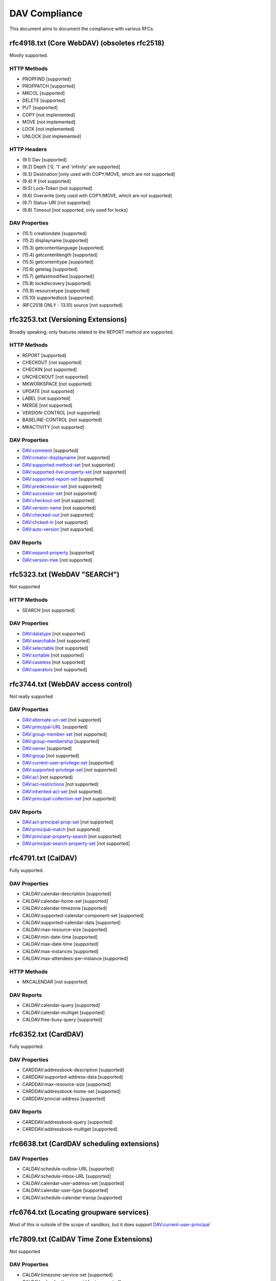 DAV Compliance
==============

This document aims to document the compliance with various RFCs.

rfc4918.txt (Core WebDAV) (obsoletes rfc2518)
---------------------------------------------

Mostly supported.

HTTP Methods
^^^^^^^^^^^^

- PROPFIND [supported]
- PROPPATCH [supported]
- MKCOL [supported]
- DELETE [supported]
- PUT [supported]
- COPY [not implemented]
- MOVE [not implemented]
- LOCK [not implemented]
- UNLOCK [not implemented]

HTTP Headers
^^^^^^^^^^^^

- (9.1) Dav [supported]
- (9.2) Depth ['0, '1' and 'infinity' are supported]
- (9.3) Destination [only used with COPY/MOVE, which are not supported]
- (9.4) If [not supported]
- (9.5) Lock-Token [not supported]
- (9.6) Overwrite [only used with COPY/MOVE, which are not supported]
- (9.7) Status-URI [not supported]
- (9.8) Timeout [not supported, only used for locks]

DAV Properties
^^^^^^^^^^^^^^

- (15.1) creationdate [supported]
- (15.2) displayname [supported]
- (15.3) getcontentlanguage [supported]
- (15.4) getcontentlength [supported]
- (15.5) getcontenttype [supported]
- (15.6) getetag [supported]
- (15.7) getlastmodified [supported]
- (15.8) lockdiscovery [supported]
- (15.9) resourcetype [supported]
- (15.10) supportedlock [supported]
- (RFC2518 ONLY - 13.10) source [not supported]

rfc3253.txt (Versioning Extensions)
-----------------------------------

Broadly speaking, only features related to the REPORT method are supported.

HTTP Methods
^^^^^^^^^^^^

- REPORT [supported]
- CHECKOUT [not supported]
- CHECKIN [not supported]
- UNCHECKOUT [not supported]
- MKWORKSPACE [not supported]
- UPDATE [not supported]
- LABEL [not supported]
- MERGE [not supported]
- VERSION-CONTROL [not supported]
- BASELINE-CONTROL [not supported]
- MKACTIVITY [not supported]

DAV Properties
^^^^^^^^^^^^^^

- DAV:comment [supported]
- DAV:creator-displayname [not supported]
- DAV:supported-method-set [not supported]
- DAV:supported-live-property-set [not supported]
- DAV:supported-report-set [supported]
- DAV:predecessor-set [not supported]
- DAV:successor-set [not supported]
- DAV:checkout-set [not supported]
- DAV:version-name [not supported]
- DAV:checked-out [not supported]
- DAV:chcked-in [not supported]
- DAV:auto-version [not supported]

DAV Reports
^^^^^^^^^^^

- DAV:expand-property [supported]
- DAV:version-tree [not supported]

rfc5323.txt (WebDAV "SEARCH")
-----------------------------

Not supported

HTTP Methods
^^^^^^^^^^^^

- SEARCH [not supported]

DAV Properties
^^^^^^^^^^^^^^

- DAV:datatype [not supported]
- DAV:searchable [not supported]
- DAV:selectable [not supported]
- DAV:sortable [not supported]
- DAV:caseless [not supported]
- DAV:operators [not supported]

rfc3744.txt (WebDAV access control)
-----------------------------------

Not really supported

DAV Properties
^^^^^^^^^^^^^^

- DAV:alternate-uri-set [not supported]
- DAV:principal-URL [supported]
- DAV:group-member-set [not supported]
- DAV:group-membership [supported]
- DAV:owner [supported]
- DAV:group [not supported]
- DAV:current-user-privilege-set [supported]
- DAV:supported-privilege-set [not supported]
- DAV:acl [not supported]
- DAV:acl-restrictions [not supported]
- DAV:inherited-acl-set [not supported]
- DAV:principal-collection-set [not supported]

DAV Reports
^^^^^^^^^^^

- DAV:acl-principal-prop-set [not supported]
- DAV:principal-match [not supported]
- DAV:principal-property-search [not supported]
- DAV:principal-search-property-set [not supported]

rfc4791.txt (CalDAV)
--------------------

Fully supported.

DAV Properties
^^^^^^^^^^^^^^

- CALDAV:calendar-description [supported]
- CALDAV:calendar-home-set [supported]
- CALDAV:calendar-timezone [supported]
- CALDAV:supported-calendar-component-set [supported]
- CALDAV:supported-calendar-data [supported]
- CALDAV:max-resource-size [supported]
- CALDAV:min-date-time [supported]
- CALDAV:max-date-time [supported]
- CALDAV:max-instances [supported]
- CALDAV:max-attendees-per-instance [supported]

HTTP Methods
^^^^^^^^^^^^

- MKCALENDAR [not supported]

DAV Reports
^^^^^^^^^^^

- CALDAV:calendar-query [supported]
- CALDAV:calendar-multiget [supported]
- CALDAV:free-busy-query [supported]

rfc6352.txt (CardDAV)
---------------------

Fully supported.

DAV Properties
^^^^^^^^^^^^^^

- CARDDAV:addressbook-description [supported]
- CARDDAV:supported-address-data [supported]
- CARDDAV:max-resource-size [supported]
- CARDDAV:addressbook-home-set [supported]
- CARDDAV:princial-address [supported]

DAV Reports
^^^^^^^^^^^

- CARDDAV:addressbook-query [supported]
- CARDDAV:addressbook-multiget [supported]

rfc6638.txt (CardDAV scheduling extensions)
-------------------------------------------

DAV Properties
^^^^^^^^^^^^^^

- CALDAV:schedule-outbox-URL [supported]
- CALDAV:schedule-inbox-URL [supported]
- CALDAV:calendar-user-address-set [supported]
- CALDAV:calendar-user-type [supported]
- CALDAV:schedule-calendar-transp [supported]

rfc6764.txt (Locating groupware services)
-----------------------------------------

Most of this is outside of the scope of xandikos, but it does support
DAV:current-user-principal

rfc7809.txt (CalDAV Time Zone Extensions)
-----------------------------------------

Not supported

DAV Properties
^^^^^^^^^^^^^^

- CALDAV:timezone-service-set [supported]
- CALDAV:calendar-timezone-id [not supported]

rfc5397.txt (WebDAV Current Principal Extension)
------------------------------------------------

DAV Properties
^^^^^^^^^^^^^^

- CALDAV:current-user-principal [supported]

Proprietary extensions
----------------------

Custom properties used by various clients
^^^^^^^^^^^^^^^^^^^^^^^^^^^^^^^^^^^^^^^^^

- CARDDAV:max-image-size [supported]

https://github.com/apple/ccs-calendarserver/blob/master/doc/Extensions/caldav-ctag.txt

- DAV:getctag [supported]

https://github.com/apple/ccs-calendarserver/blob/master/doc/Extensions/caldav-proxy.txt

- DAV:calendar-proxy-read-for [supported]
- DAV:calendar-proxy-write-for [supported]

Apple-specific Properties
^^^^^^^^^^^^^^^^^^^^^^^^^

- calendar-color [supported]
- getctag [supported]

inf-it properties
^^^^^^^^^^^^^^^^^

- headervalue [supported]
- settings [supported]
- addressbook-color [supported]

rfc5995.txt (POST to create members)
------------------------------------

Fully supported.

DAV Properties
^^^^^^^^^^^^^^

- DAV:add-member [supported]

HTTP Methods
^^^^^^^^^^^^

- POST [supported]

rfc5689 (Extended MKCOL)
------------------------

Fully supported

HTTP Methods
^^^^^^^^^^^^

- MKCOL [supported]

rfc7529.txt (WebDAV Quota)
--------------------------

DAV properties
^^^^^^^^^^^^^^

- {DAV:}quote-available-bytes [supported]
- {DAV:}quote-used-bytes [supported]

rfc4709 (WebDAV Mount)
----------------------

This RFC documents a mechanism that allows clients to find the WebDAV mount
associated with a specific page. It's unclear to the writer what the value of
this is - an alternate resource in the HTML page would also do.

As far as I can tell, there is only a single server side implementation and a
single client side implementation of this RFC.  I don't have access to the
client implementation (Xythos Drive) and the server side implementation is in
SabreDAV.

Experimental support for WebDAV Mount is available in the 'mount' branch, but
won't be merged without a good use case.
